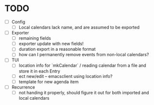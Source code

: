 * TODO
- [ ] Config
  - [ ] Local calendars lack name, and are assumed to be exported
- [ ] Exporter
  - [ ] remaining fields
  - [ ] exporter update with new fields!
  - [ ] duration export in a reasonable format
  - [ ] how can I permanently remove events from non-local calendars?
- [ ] TUI
  - [ ] location info for `mkCalendar` / reading calendar from a file
    and store it in each Entry
  - [ ] ect new/edit -- emacsclient using location info?
  - [ ] template for new agenda item
- [ ] Recurrence
  - [ ] not handing it properly, should figure it out for both
    imported and local calendars
